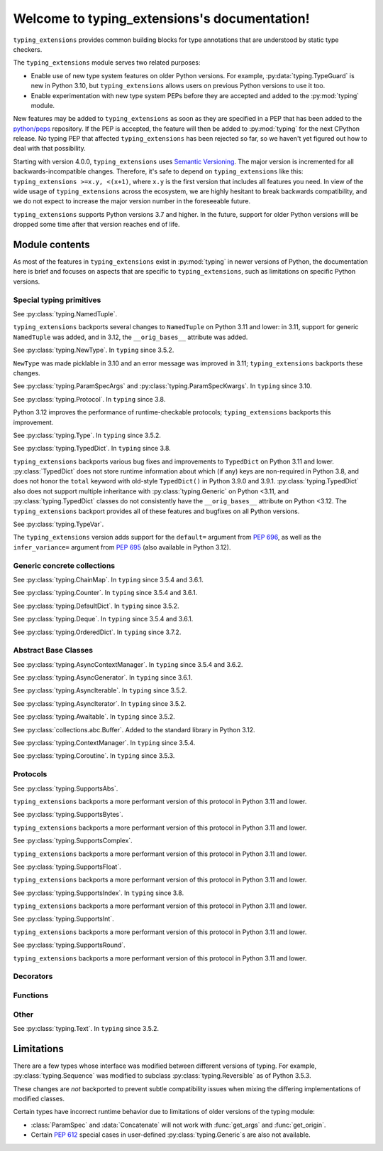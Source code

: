
Welcome to typing_extensions's documentation!
=============================================

``typing_extensions`` provides common building blocks for type annotations
that are understood by static type checkers.

The ``typing_extensions`` module serves two related purposes:

- Enable use of new type system features on older Python versions. For example,
  :py:data:`typing.TypeGuard` is new in Python 3.10, but ``typing_extensions`` allows
  users on previous Python versions to use it too.
- Enable experimentation with new type system PEPs before they are accepted and
  added to the :py:mod:`typing` module.

New features may be added to ``typing_extensions`` as soon as they are specified
in a PEP that has been added to the `python/peps <https://github.com/python/peps>`_
repository. If the PEP is accepted, the feature will then be added to :py:mod:`typing`
for the next CPython release. No typing PEP that affected ``typing_extensions``
has been rejected so far, so we haven't yet figured out how to deal with that possibility.

Starting with version 4.0.0, ``typing_extensions`` uses
`Semantic Versioning <https://semver.org>`_. The
major version is incremented for all backwards-incompatible changes.
Therefore, it's safe to depend
on ``typing_extensions`` like this: ``typing_extensions >=x.y, <(x+1)``,
where ``x.y`` is the first version that includes all features you need.
In view of the wide usage of ``typing_extensions`` across the ecosystem,
we are highly hesitant to break backwards compatibility, and we do not
expect to increase the major version number in the foreseeable future.

``typing_extensions`` supports Python versions 3.7 and higher. In the future,
support for older Python versions will be dropped some time after that version
reaches end of life.

Module contents
---------------

As most of the features in ``typing_extensions`` exist in :py:mod:`typing`
in newer versions of Python, the documentation here is brief and focuses
on aspects that are specific to ``typing_extensions``, such as limitations
on specific Python versions.

Special typing primitives
~~~~~~~~~~~~~~~~~~~~~~~~~

.. data:: Annotated

   See :py:data:`typing.Annotated`. In ``typing`` since 3.9.

   .. versionchanged:: 4.1.0

      ``Annotated`` can now wrap :data:`ClassVar` and :data:`Final`.

.. data:: Any

   See :py:data:`typing.Any`.

   Since Python 3.11, ``typing.Any`` can be used as a base class.
   ``typing_extensions.Any`` supports this feature on older versions.

   .. versionadded:: 4.4.0

      Added to support inheritance from ``Any``.

.. data:: ClassVar

   See :py:data:`typing.ClassVar`. In ``typing`` since 3.5.3.

.. data:: Concatenate

   See :py:data:`typing.Concatenate`. In ``typing`` since 3.10.

.. data:: Final

   See :py:data:`typing.Final`. In ``typing`` since 3.8.

.. data:: Literal

   See :py:data:`typing.Literal`. In ``typing`` since 3.8.

   :py:data:`typing.Literal` does not flatten or deduplicate parameters on Python <3.9.1, and a
   caching bug was fixed in 3.10.1/3.9.8. The ``typing_extensions`` version
   flattens and deduplicates parameters on all Python versions, and the caching
   bug is also fixed on all versions.

   .. versionchanged:: 4.6.0

      Backported the bug fixes from :py:gh:`29334`, :py:gh:`23294`, and :py:gh:`23383`.

.. data:: LiteralString

   See :py:data:`typing.LiteralString`. In ``typing`` since 3.11.

   .. versionadded:: 4.1.0

.. class:: NamedTuple

   See :py:class:`typing.NamedTuple`.

   ``typing_extensions`` backports several changes
   to ``NamedTuple`` on Python 3.11 and lower: in 3.11,
   support for generic ``NamedTuple`` was added, and
   in 3.12, the ``__orig_bases__`` attribute was added.

   .. versionadded:: 4.3.0

      Added to provide support for generic ``NamedTuple``.

   .. versionchanged:: 4.6.0

      Support for the ``__orig_bases__`` attribute was added.

.. data:: Never

   See :py:data:`typing.Never`. In ``typing`` since 3.11.

   .. versionadded:: 4.1.0

.. class:: NewType(name, tp)

   See :py:class:`typing.NewType`. In ``typing`` since 3.5.2.

   ``NewType`` was made picklable in 3.10 and an error message was
   improved in 3.11; ``typing_extensions`` backports these changes.

   .. versionchanged:: 4.6.0

      The improvements from Python 3.10 and 3.11 were backported.

.. data:: NoReturn

   See :py:data:`typing.NoReturn`. In ``typing`` since 3.5.4 and 3.6.2.

.. data:: NotRequired

   See :py:data:`typing.NotRequired`. In ``typing`` since 3.11.

   .. versionadded:: 4.0.0

.. class:: ParamSpec(name, *, default=...)

   See :py:class:`typing.ParamSpec`. In ``typing`` since 3.10.

   The ``typing_extensions`` version adds support for the
   ``default=`` argument from :pep:`696`.

   .. versionchanged:: 4.4.0

      Added support for the ``default=`` argument.

   .. versionchanged:: 4.6.0

      The implementation was changed for compatibility with Python 3.12.

.. class:: ParamSpecArgs

.. class:: ParamSpecKwargs

   See :py:class:`typing.ParamSpecArgs` and :py:class:`typing.ParamSpecKwargs`.
   In ``typing`` since 3.10.

.. class:: Protocol

   See :py:class:`typing.Protocol`. In ``typing`` since 3.8.

   Python 3.12 improves the performance of runtime-checkable protocols;
   ``typing_extensions`` backports this improvement.

   .. versionchanged:: 4.6.0

      Backported the ability to define ``__init__`` methods on Protocol classes.

   .. versionchanged:: 4.6.0

      Backported changes to runtime-checkable protocols from Python 3.12.

.. data:: Required

   See :py:data:`typing.Required`. In ``typing`` since 3.11.

   .. versionadded:: 4.0.0

.. data:: Self

   See :py:data:`typing.Self`. In ``typing`` since 3.11.

   .. versionadded:: 4.0.0

.. class:: Type

   See :py:class:`typing.Type`. In ``typing`` since 3.5.2.

.. data:: TypeAlias

   See :py:data:`typing.TypeAlias`. In ``typing`` since 3.10.

.. class:: TypeAliasType(name, value, *, type_params=())

   See :py:class:`typing.TypeAliasType`. In ``typing`` since 3.12.

   .. versionadded:: 4.6.0

.. data:: TypeGuard

   See :py:data:`typing.TypeGuard`. In ``typing`` since 3.10.

.. class:: TypedDict

   See :py:class:`typing.TypedDict`. In ``typing`` since 3.8.

   ``typing_extensions`` backports various bug fixes and improvements
   to ``TypedDict`` on Python 3.11 and lower.
   :py:class:`TypedDict` does not store runtime information
   about which (if any) keys are non-required in Python 3.8, and does not
   honor the ``total`` keyword with old-style ``TypedDict()`` in Python
   3.9.0 and 3.9.1. :py:class:`typing.TypedDict` also does not support multiple inheritance
   with :py:class:`typing.Generic` on Python <3.11, and :py:class:`typing.TypedDict` classes do not
   consistently have the ``__orig_bases__`` attribute on Python <3.12. The
   ``typing_extensions`` backport provides all of these features and bugfixes on
   all Python versions.

   .. versionadded:: 4.3.0

      Added to provide support for generic ``TypedDict``.

   .. versionchanged:: 4.6.0

      A :py:exc:`DeprecationWarning` is now emitted when a call-based
      ``TypedDict`` is constructed using keyword arguments.

   .. versionchanged:: 4.6.0

      Support for the ``__orig_bases__`` attribute was added.

.. class:: TypeVar(name, *constraints, bound=None, covariant=False,
                   contravariant=False, infer_variance=False, default=...)

   See :py:class:`typing.TypeVar`.

   The ``typing_extensions`` version adds support for the
   ``default=`` argument from :pep:`696`, as well as the
   ``infer_variance=`` argument from :pep:`695` (also available
   in Python 3.12).

   .. versionadded:: 4.4.0

      Added in order to support the new ``default=`` and
      ``infer_variance=`` arguments.

   .. versionchanged:: 4.6.0

      The implementation was changed for compatibility with Python 3.12.

.. class:: TypeVarTuple(name, *, default=...)

   See :py:class:`typing.TypeVarTuple`. In ``typing`` since 3.10.

   The ``typing_extensions`` version adds support for the
   ``default=`` argument from :pep:`696`.

   .. versionadded:: 4.1.0

   .. versionchanged:: 4.4.0

      Added support for the ``default=`` argument.

   .. versionchanged:: 4.6.0

      The implementation was changed for compatibility with Python 3.12.

.. data:: Unpack

   See :py:data:`typing.Unpack`. In ``typing`` since 3.10.

   In Python 3.12, the ``repr()`` was changed as a result of :pep:`692`.
   ``typing_extensions`` backports this change.

   .. versionadded:: 4.1.0

   .. versionchanged:: 4.6.0

      Backport ``repr()`` changes from Python 3.12.

Generic concrete collections
~~~~~~~~~~~~~~~~~~~~~~~~~~~~

.. class:: ChainMap

   See :py:class:`typing.ChainMap`. In ``typing`` since 3.5.4 and 3.6.1.

.. class:: Counter

   See :py:class:`typing.Counter`. In ``typing`` since 3.5.4 and 3.6.1.

.. class:: DefaultDict

   See :py:class:`typing.DefaultDict`. In ``typing`` since 3.5.2.

.. class:: Deque

   See :py:class:`typing.Deque`. In ``typing`` since 3.5.4 and 3.6.1.

.. class:: OrderedDict

   See :py:class:`typing.OrderedDict`. In ``typing`` since 3.7.2.

Abstract Base Classes
~~~~~~~~~~~~~~~~~~~~~

.. class:: AsyncContextManager

   See :py:class:`typing.AsyncContextManager`. In ``typing`` since 3.5.4 and 3.6.2.

.. class:: AsyncGenerator

   See :py:class:`typing.AsyncGenerator`. In ``typing`` since 3.6.1.

.. class:: AsyncIterable

   See :py:class:`typing.AsyncIterable`. In ``typing`` since 3.5.2.

.. class:: AsyncIterator

   See :py:class:`typing.AsyncIterator`. In ``typing`` since 3.5.2.

.. class:: Awaitable

   See :py:class:`typing.Awaitable`. In ``typing`` since 3.5.2.

.. class:: Buffer

   See :py:class:`collections.abc.Buffer`. Added to the standard library
   in Python 3.12.

   .. versionadded:: 4.6.0

.. class:: ContextManager

   See :py:class:`typing.ContextManager`. In ``typing`` since 3.5.4.

.. class:: Coroutine

   See :py:class:`typing.Coroutine`. In ``typing`` since 3.5.3.

Protocols
~~~~~~~~~

.. class:: SupportsAbs

   See :py:class:`typing.SupportsAbs`.

   ``typing_extensions`` backports a more performant version of this
   protocol in Python 3.11 and lower.

   .. versionadded:: 4.6.0

.. class:: SupportsBytes

   See :py:class:`typing.SupportsBytes`.

   ``typing_extensions`` backports a more performant version of this
   protocol in Python 3.11 and lower.

   .. versionadded:: 4.6.0

.. class:: SupportsComplex

   See :py:class:`typing.SupportsComplex`.

   ``typing_extensions`` backports a more performant version of this
   protocol in Python 3.11 and lower.

   .. versionadded:: 4.6.0

.. class:: SupportsFloat

   See :py:class:`typing.SupportsFloat`.

   ``typing_extensions`` backports a more performant version of this
   protocol in Python 3.11 and lower.

   .. versionadded:: 4.6.0

.. class:: SupportsIndex

   See :py:class:`typing.SupportsIndex`. In ``typing`` since 3.8.

   ``typing_extensions`` backports a more performant version of this
   protocol in Python 3.11 and lower.

   .. versionchanged:: 4.6.0

      Backported the performance improvements from Python 3.12.

.. class:: SupportsInt

   See :py:class:`typing.SupportsInt`.

   ``typing_extensions`` backports a more performant version of this
   protocol in Python 3.11 and lower.

   .. versionadded:: 4.6.0

.. class:: SupportsRound

   See :py:class:`typing.SupportsRound`.

   ``typing_extensions`` backports a more performant version of this
   protocol in Python 3.11 and lower.

   .. versionadded:: 4.6.0

Decorators
~~~~~~~~~~

.. decorator:: dataclass_transform(*, eq_default=False, order_default=False,
                                   kw_only_default=False, frozen_default=False,
                                   field_specifiers=(), **kwargs)

   See :py:func:`typing.dataclass_transform`. In ``typing`` since 3.11.

   Python 3.12 adds the ``frozen_default`` parameter; ``typing_extensions``
   backports this parameter.

   .. versionadded:: 4.1.0

   .. versionchanged:: 4.2.0

      The ``field_descriptors`` parameter was renamed to ``field_specifiers``.
      For compatibility, the decorator now accepts arbitrary keyword arguments.

   .. versionchanged:: 4.5.0

      The ``frozen_default`` parameter was added.

.. decorator:: deprecated(msg, *, category=DeprecationWarning, stacklevel=1)

   See :pep:`702`.

   .. versionadded:: 4.5.0

.. decorator:: final

   See :py:func:`typing.final`. In ``typing`` since 3.8.

   Since Python 3.11, this decorator supports runtime introspection
   through the ``__final__`` attribute; ``typing_extensions.final``
   backports this feature.

   .. versionchanged:: 4.1.0

      The ``__final__`` attribute is now set on decorated objects.

.. decorator:: overload

   See :py:func:`typing.overload`.

   Since Python 3.11, this decorator supports runtime introspection
   through :func:`get_overloads`; ``typing_extensions.overload``
   backports this feature.

   .. versionchanged:: 4.2.0

      Added to provide support for introspection through :func:`get_overloads` was added.

.. decorator:: override

   See :py:func:`typing.override`. In ``typing`` since 3.12.

   .. versionadded:: 4.4.0

   .. versionchanged:: 4.5.0

      The decorator now sets the ``__override__`` attribute on the decorated
      object.

.. decorator:: runtime_checkable

   See :py:func:`typing.runtime_checkable`. In ``typing`` since 3.8.

   In Python 3.12, the performance of runtime-checkable protocols was
   improved, and ``typing_extensions`` backports these performance
   improvements.

Functions
~~~~~~~~~

.. function:: assert_never(arg)

   See :py:func:`typing.assert_never`. In ``typing`` since 3.11.

   .. versionadded:: 4.1.0

.. function:: assert_type(val, typ)

   See :py:func:`typing.assert_type`. In ``typing`` since 3.11.

   .. versionadded:: 4.2.0

.. function:: clear_overloads()

   See :py:func:`typing.clear_overloads`. In ``typing`` since 3.11.

   .. versionadded:: 4.2.0

.. function:: get_args(tp)

   See :py:func:`typing.get_args`. In ``typing`` since 3.8.

   This function was changed in 3.9 and 3.10 to deal with :data:`Annotated`
   and :class:`ParamSpec` correctly; ``typing_extensions`` backports these
   fixes.

.. function:: get_origin(tp)

   See :py:func:`typing.get_origin`. In ``typing`` since 3.8.

   This function was changed in 3.9 and 3.10 to deal with :data:`Annotated`
   and :class:`ParamSpec` correctly; ``typing_extensions`` backports these
   fixes.

.. function:: get_original_bases(cls)

   See :py:func:`types.get_original_bases`. Added to the standard library
   in Python 3.12.

   This function should always produce correct results when called on classes
   constructed using features from ``typing_extensions``. However, it may
   produce incorrect results when called on some :py:class:`NamedTuple` or
   :py:class:`TypedDict` on Python <=3.11.

   .. versionadded:: 4.6.0

.. function:: get_overloads(func)

   See :py:func:`typing.get_overloads`. In ``typing`` since 3.11.

   Before Python 3.11, this works only with overloads created through
   :func:`overload`, not with :py:func:`typing.overload`.

   .. versionadded:: 4.2.0

.. function:: get_type_hints(obj, globalns=None, localns=None, include_extras=False)

   See :py:func:`typing.get_type_hints`.

   In Python 3.11, this function was changed to support the new
   :py:data:`typing.Required`. ``typing_extensions`` backports these
   fixes.

   .. versionchanged:: 4.1.0

      Interaction with :data:`Required` and :data:`NotRequired`.

.. function:: is_typeddict(tp)

   See :py:func:`typing.is_typeddict`. In ``typing`` since 3.10.

   On versions where :class:`TypedDict` is not the same as
   :py:class:`typing.TypedDict`, this function recognizes
   ``TypedDict`` classes created through either.

   .. versionadded:: 4.1.0

.. function:: reveal_type(obj)

   See :py:func:`typing.reveal_type`. In ``typing`` since 3.11.

   .. versionadded:: 4.1.0

Other
~~~~~

.. class:: Text

   See :py:class:`typing.Text`. In ``typing`` since 3.5.2.

.. data:: TYPE_CHECKING

   See :py:data:`typing.TYPE_CHECKING`. In ``typing`` since 3.5.2.

Limitations
-----------

There are a few types whose interface was modified between different
versions of typing. For example, :py:class:`typing.Sequence` was modified to
subclass :py:class:`typing.Reversible` as of Python 3.5.3.

These changes are *not* backported to prevent subtle compatibility
issues when mixing the differing implementations of modified classes.

Certain types have incorrect runtime behavior due to limitations of older
versions of the typing module:

- :class:`ParamSpec` and :data:`Concatenate` will not work with :func:`get_args` and
  :func:`get_origin`.
- Certain :pep:`612` special cases in user-defined
  :py:class:`typing.Generic`\ s are also not available.
